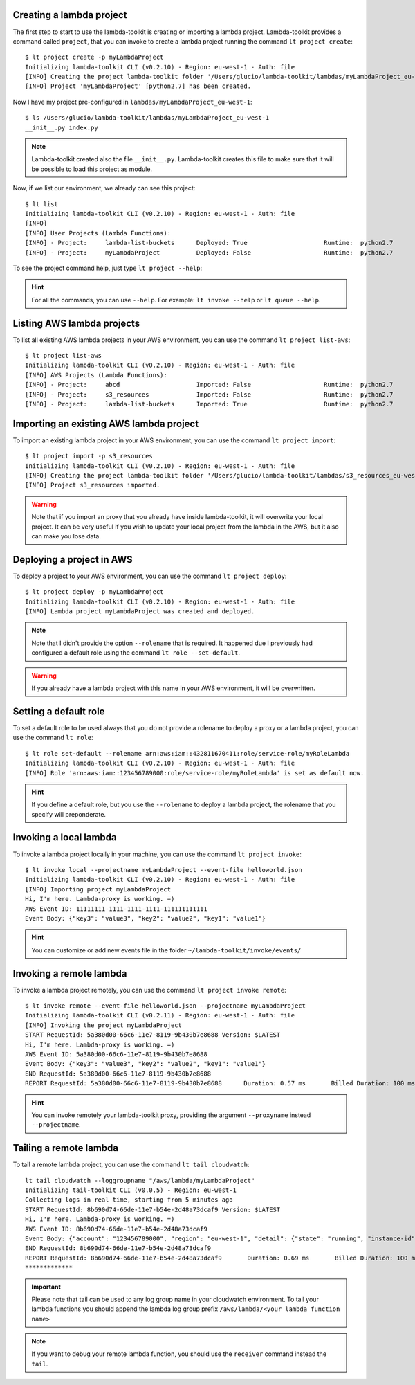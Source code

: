 Creating a lambda project
=========================

The first step to start to use the lambda-toolkit is creating or importing a lambda project. Lambda-toolkit provides a command called ``project``, that you can invoke to create a lambda project running the command ``lt project create``::

   $ lt project create -p myLambdaProject
   Initializing lambda-toolkit CLI (v0.2.10) - Region: eu-west-1 - Auth: file
   [INFO] Creating the project lambda-toolkit folder '/Users/glucio/lambda-toolkit/lambdas/myLambdaProject_eu-west-1'
   [INFO] Project 'myLambdaProject' [python2.7] has been created.

Now I have my project pre-configured in ``lambdas/myLambdaProject_eu-west-1``::

   $ ls /Users/glucio/lambda-toolkit/lambdas/myLambdaProject_eu-west-1
   __init__.py index.py

.. note::
    Lambda-toolkit created also the file ``__init__.py``. Lambda-toolkit creates this file to make sure that it will be possible to load this project as module.

Now, if we list our environment, we already can see this project::

    $ lt list
    Initializing lambda-toolkit CLI (v0.2.10) - Region: eu-west-1 - Auth: file
    [INFO]
    [INFO] User Projects (Lambda Functions):
    [INFO] - Project:     lambda-list-buckets      Deployed: True                     Runtime:  python2.7
    [INFO] - Project:     myLambdaProject          Deployed: False                    Runtime:  python2.7

To see the project command help, just type ``lt project --help``:

   .. literalinclude:: ../lambda_toolkit/data/helps/project.txt

.. hint::

   For all the commands, you can use ``--help``. For example: ``lt invoke --help`` or ``lt queue --help``.

Listing AWS lambda projects
====================================

To list all existing AWS lambda projects in your AWS environment, you can use the command ``lt project list-aws``::

   $ lt project list-aws
   Initializing lambda-toolkit CLI (v0.2.10) - Region: eu-west-1 - Auth: file
   [INFO] AWS Projects (Lambda Functions):
   [INFO] - Project:     abcd                     Imported: False                    Runtime:  python2.7
   [INFO] - Project:     s3_resources             Imported: False                    Runtime:  python2.7
   [INFO] - Project:     lambda-list-buckets      Imported: True                     Runtime:  python2.7

Importing an existing AWS lambda project
========================================

To import an existing lambda project in your AWS environment, you can use the command ``lt project import``::

   $ lt project import -p s3_resources
   Initializing lambda-toolkit CLI (v0.2.10) - Region: eu-west-1 - Auth: file
   [INFO] Creating the project lambda-toolkit folder '/Users/glucio/lambda-toolkit/lambdas/s3_resources_eu-west-1'
   [INFO] Project s3_resources imported.


.. warning::

    Note that if you import an proxy that you already have inside lambda-toolkit, it will overwrite your local project. It can be very useful if you wish to update your local project from the lambda in the AWS, but it also can make you lose data.

Deploying a project in AWS
==========================

To deploy a project to your AWS environment, you can use the command ``lt project deploy``::

    $ lt project deploy -p myLambdaProject
    Initializing lambda-toolkit CLI (v0.2.10) - Region: eu-west-1 - Auth: file
    [INFO] Lambda project myLambdaProject was created and deployed.

.. note::

   Note that I didn't provide the option ``--rolename`` that is required. It happened due I previously had configured a default role using the command ``lt role --set-default``.

.. warning::

   If you already have a lambda project with this name in your AWS environment, it will be overwritten.

Setting a default role
=======================

To set a default role to be used always that you do not provide a rolename to deploy a proxy or a lambda project, you can use the command ``lt role``::

   $ lt role set-default --rolename arn:aws:iam::432811670411:role/service-role/myRoleLambda
   Initializing lambda-toolkit CLI (v0.2.10) - Region: eu-west-1 - Auth: file
   [INFO] Role 'arn:aws:iam::123456789000:role/service-role/myRoleLambda' is set as default now.

.. hint::

   If you define a default role, but you use the ``--rolename`` to deploy a lambda project, the rolename that you specify will preponderate.

Invoking a local lambda
========================

To invoke a lambda project locally in your machine, you can use the command ``lt project invoke``::

    $ lt invoke local --projectname myLambdaProject --event-file helloworld.json
    Initializing lambda-toolkit CLI (v0.2.10) - Region: eu-west-1 - Auth: file
    [INFO] Importing project myLambdaProject
    Hi, I'm here. Lambda-proxy is working. =)
    AWS Event ID: 11111111-1111-1111-1111-111111111111
    Event Body: {"key3": "value3", "key2": "value2", "key1": "value1"}

.. hint::

   You can customize or add new events file in the folder ``~/lambda-toolkit/invoke/events/``

Invoking a remote lambda
========================

To invoke a lambda project remotely, you can use the command ``lt project invoke remote``::

    $ lt invoke remote --event-file helloworld.json --projectname myLambdaProject
    Initializing lambda-toolkit CLI (v0.2.11) - Region: eu-west-1 - Auth: file
    [INFO] Invoking the project myLambdaProject
    START RequestId: 5a380d00-66c6-11e7-8119-9b430b7e8688 Version: $LATEST
    Hi, I'm here. Lambda-proxy is working. =)
    AWS Event ID: 5a380d00-66c6-11e7-8119-9b430b7e8688
    Event Body: {"key3": "value3", "key2": "value2", "key1": "value1"}
    END RequestId: 5a380d00-66c6-11e7-8119-9b430b7e8688
    REPORT RequestId: 5a380d00-66c6-11e7-8119-9b430b7e8688	Duration: 0.57 ms	Billed Duration: 100 ms 	Memory Size: 128 MB	Max     Memory Used: 29 MB

.. hint::

   You can invoke remotely your lambda-toolkit proxy, providing the argument ``--proxyname`` instead ``--projectname``.

Tailing a remote lambda
=======================

To tail a remote lambda project, you can use the command ``lt tail cloudwatch``::

   lt tail cloudwatch --loggroupname "/aws/lambda/myLambdaProject"
   Initializing tail-toolkit CLI (v0.0.5) - Region: eu-west-1
   Collecting logs in real time, starting from 5 minutes ago
   START RequestId: 8b690d74-66de-11e7-b54e-2d48a73dcaf9 Version: $LATEST
   Hi, I'm here. Lambda-proxy is working. =)
   AWS Event ID: 8b690d74-66de-11e7-b54e-2d48a73dcaf9
   Event Body: {"account": "123456789000", "region": "eu-west-1", "detail": {"state": "running", "instance-id": "i-03169cf0533d7d000"}, "detail-type": "EC2 Instance State-change Notification", "source": "aws.ec2", "version": "0", "time": "2017-07-12T08:46:05Z", "id": "812d642c-5f46-4588-9dde-bfa4478a4e78", "resources": ["arn:aws:ec2:eu-west-1:123456789000:instance/i-03169cf0533d7d000"]}
   END RequestId: 8b690d74-66de-11e7-b54e-2d48a73dcaf9
   REPORT RequestId: 8b690d74-66de-11e7-b54e-2d48a73dcaf9	Duration: 0.69 ms	Billed Duration: 100 ms 	Memory Size: 128 MB	Max Memory Used: 29 MB
   *************

.. important::

   Please note that tail can be used to any log group name in your cloudwatch environment. To tail your lambda functions you should append the lambda log group prefix ``/aws/lambda/<your lambda function name>``

.. note::

   If you want to debug your remote lambda function, you should use the ``receiver`` command instead the ``tail``.
